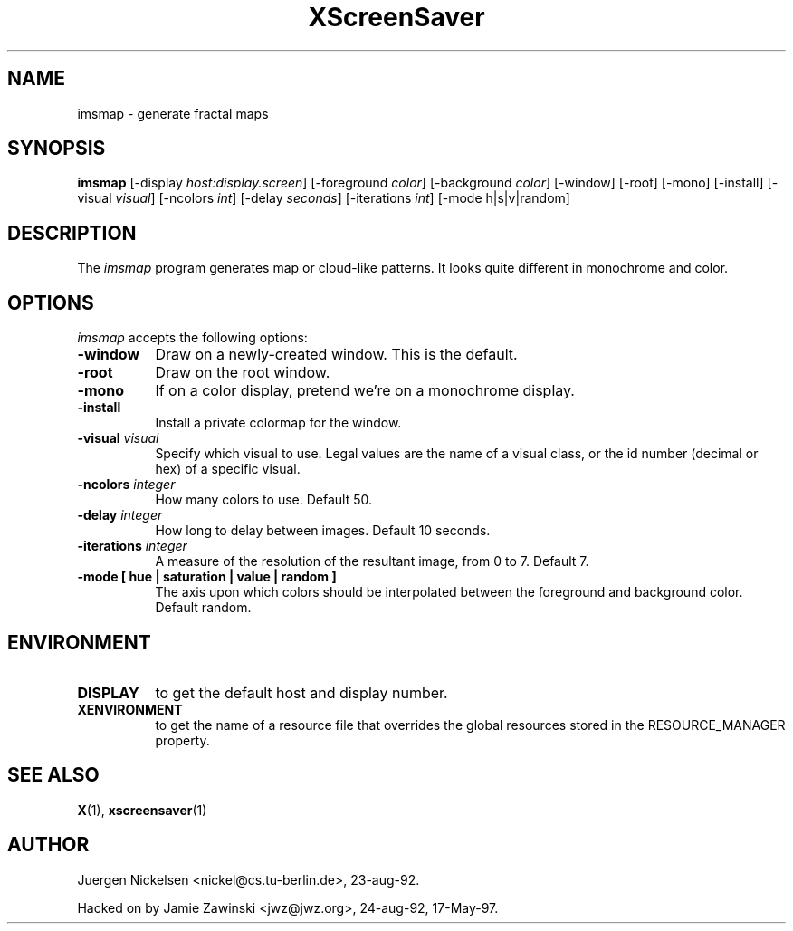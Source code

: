 .TH XScreenSaver 1 "17-May-97" "X Version 11"
.SH NAME
imsmap - generate fractal maps
.SH SYNOPSIS
.B imsmap
[\-display \fIhost:display.screen\fP] [\-foreground \fIcolor\fP] [\-background \fIcolor\fP] [\-window] [\-root] [\-mono] [\-install] [\-visual \fIvisual\fP] [\-ncolors \fIint\fP] [\-delay \fIseconds\fP] [\-iterations \fIint\fP] [\-mode h|s|v|random]
.SH DESCRIPTION
The \fIimsmap\fP program generates map or cloud-like patterns.  It looks
quite different in monochrome and color.
.SH OPTIONS
.I imsmap
accepts the following options:
.TP 8
.B \-window
Draw on a newly-created window.  This is the default.
.TP 8
.B \-root
Draw on the root window.
.TP 8
.B \-mono 
If on a color display, pretend we're on a monochrome display.
.TP 8
.B \-install
Install a private colormap for the window.
.TP 8
.B \-visual \fIvisual\fP
Specify which visual to use.  Legal values are the name of a visual class,
or the id number (decimal or hex) of a specific visual.
.TP 8
.B \-ncolors \fIinteger\fP
How many colors to use.  Default 50.
.TP 8
.B \-delay \fIinteger\fP
How long to delay between images.  Default 10 seconds.
.TP 8
.B \-iterations \fIinteger\fP
A measure of the resolution of the resultant image, from 0 to 7.  Default 7.
.TP 8
.B \-mode [ hue | saturation | value | random ]
The axis upon which colors should be interpolated between the foreground
and background color.  Default random.  
.SH ENVIRONMENT
.PP
.TP 8
.B DISPLAY
to get the default host and display number.
.TP 8
.B XENVIRONMENT
to get the name of a resource file that overrides the global resources
stored in the RESOURCE_MANAGER property.
.SH SEE ALSO
.BR X (1),
.BR xscreensaver (1)
.SH AUTHOR
Juergen Nickelsen <nickel@cs.tu-berlin.de>, 23-aug-92.

Hacked on by Jamie Zawinski <jwz@jwz.org>, 24-aug-92, 17-May-97.
